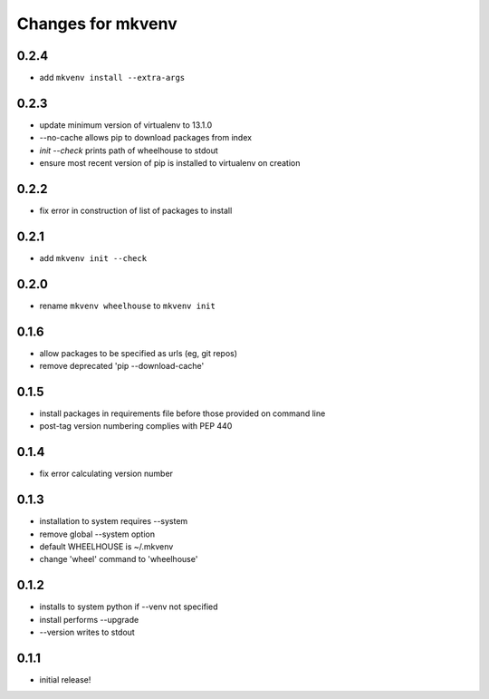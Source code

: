 ====================
 Changes for mkvenv
====================

0.2.4
=====

* add ``mkvenv install --extra-args``

0.2.3
=====

* update minimum version of virtualenv to 13.1.0
* --no-cache allows pip to download packages from index
* `init --check` prints path of wheelhouse to stdout
* ensure most recent version of pip is installed to virtualenv on creation

0.2.2
=====

* fix error in construction of list of packages to install

0.2.1
=====

* add ``mkvenv init --check``

0.2.0
=====

* rename ``mkvenv wheelhouse`` to ``mkvenv init``


0.1.6
=====

* allow packages to be specified as urls (eg, git repos)
* remove deprecated 'pip --download-cache'

0.1.5
=====

* install packages in requirements file before those provided on command line
* post-tag version numbering complies with PEP 440

0.1.4
=====

* fix error calculating version number

0.1.3
=====

* installation to system requires --system
* remove global --system option
* default WHEELHOUSE is ~/.mkvenv
* change 'wheel' command to 'wheelhouse'

0.1.2
=====

* installs to system python if --venv not specified
* install performs --upgrade
* --version writes to stdout

0.1.1
=====

* initial release!
